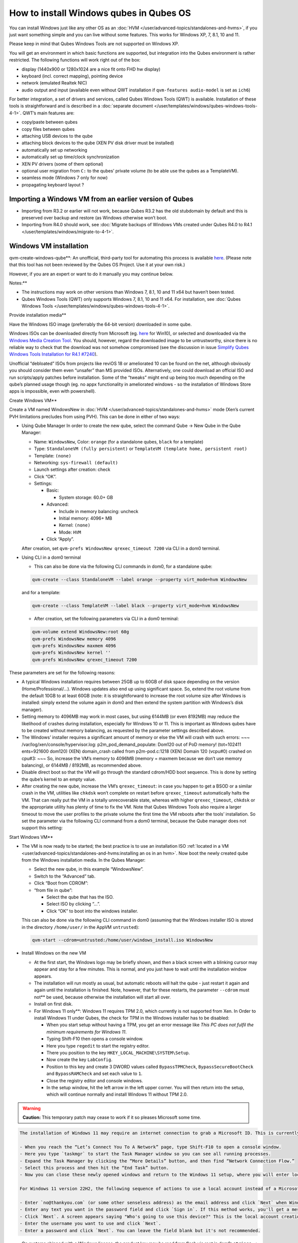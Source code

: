 ========================================
How to install Windows qubes in Qubes OS
========================================


You can install Windows just like any other OS as an
:doc:`HVM </user/advanced-topics/standalones-and-hvms>`, if you just want something simple and you can live
without some features. This works for Windows XP, 7, 8.1, 10 and 11.

Please keep in mind that Qubes Windows Tools are not supported on
Windows XP.

You will get an environment in which basic functions are supported, but
integration into the Qubes environment is rather restricted. The
following functions will work right out of the box:

- display (1440x900 or 1280x1024 are a nice fit onto FHD hw display)

- keyboard (incl. correct mapping), pointing device

- network (emulated Realtek NIC)

- audio output and input (available even without QWT installation if
  ``qvm-features audio-model`` is set as ``ich6``)



For better integration, a set of drivers and services, called Qubes
Windows Tools (QWT) is available. Installation of these tools is
straightforward and is described in a :doc:`separate document </user/templates/windows/qubes-windows-tools-4-1>`. QWT’s main
features are:

- copy/paste between qubes

- copy files between qubes

- attaching USB devices to the qube

- attaching block devices to the qube (XEN PV disk driver must be
  installed)

- automatically set up networking

- automatically set up time/clock synchronization

- XEN PV drivers (some of them optional)

- optional user migration from ``C:`` to the qubes’ private volume (to
  be able use the qubes as a TemplateVM).

- seamless mode (Windows 7 only for now)

- propagating keyboard layout ?



Importing a Windows VM from an earlier version of Qubes
-------------------------------------------------------


- Importing from R3.2 or earlier will not work, because Qubes R3.2 has
  the old stubdomain by default and this is preserved over backup and
  restore (as Windows otherwise won’t boot.

- Importing from R4.0 should work, see :doc:`Migrate backups of Windows VMs created under Qubes R4.0 to R4.1 </user/templates/windows/migrate-to-4-1>`.



Windows VM installation
-----------------------


qvm-create-windows-qube**: An unofficial, third-party tool for
automating this process is available
`here <https://github.com/elliotkillick/qvm-create-windows-qube>`__.
(Please note that this tool has not been reviewed by the Qubes OS
Project. Use it at your own risk.)

However, if you are an expert or want to do it manually you may continue
below.

Notes:**

- The instructions may work on other versions than Windows 7, 8.1, 10
  and 11 x64 but haven’t been tested.

- Qubes Windows Tools (QWT) only supports Windows 7, 8.1, 10 and 11
  x64. For installation, see :doc:`Qubes Windows Tools </user/templates/windows/qubes-windows-tools-4-1>`.



Provide installation media**

Have the Windows ISO image (preferrably the 64-bit version) downloaded
in some qube.

Windows ISOs can be downloaded directly from Microsoft (eg.
`here <https://www.microsoft.com/en-us/software-download/windows10ISO>`__
for Win10), or selected and downloaded via the `Windows Media Creation Tool <https://go.microsoft.com/fwlink/?LinkId=691209>`__. You should,
however, regard the downloaded image to be untrustworthy, since there is
no reliable way to check that the download was not somehow compromised
(see the discussion in issue `Simplify Qubes Windows Tools Installation for R4.1 #7240 <https://github.com/QubesOS/qubes-issues/issues/7240>`__).

Unofficial “debloated” ISOs from projects like reviOS 18 or ameliorated
10 can be found on the net, although obviously you should consider them
even “unsafer” than MS provided ISOs. Alternatively, one could download
an official ISO and run scripts/apply patches before installation. Some
of the “tweaks” might end up being too much depending on the qube’s
planned usage though (eg. no appx functionality in ameliorated windows -
so the installation of Windows Store apps is impossible, even with
powershell).

Create Windows VM**

Create a VM named WindowsNew in :doc:`HVM </user/advanced-topics/standalones-and-hvms>` mode (Xen’s current
PVH limitations precludes from using PVH). This can be done in either of
two ways:

- Using Qube Manager
  In order to create the new qube, select the command Qube -> New Qube
  in the Qube Manager:

  - Name: ``WindowsNew``, Color: ``orange`` (for a standalone qubes,
    ``black`` for a template)

  - Type: ``StandaloneVM (fully persistent)`` or
    ``TemplateVM (template home, persistent root)``

  - Template: ``(none)``

  - Networking: ``sys-firewall (default)``

  - Launch settings after creation: check

  - Click “OK”.

  - Settings:

    - Basic:

      - System storage: 60.0+ GB



    - Advanced:

      - Include in memory balancing: uncheck

      - Initial memory: 4096+ MB

      - Kernel: ``(none)``

      - Mode: ``HVM``



    - Click “Apply”.




  After creation, set ``qvm-prefs WindowsNew qrexec_timeout 7200`` via
  CLI in a dom0 terminal.

- Using CLI in a dom0 terminal

  - This can also be done via the following CLI commands in dom0, for
    a standalone qube:



  .. code:: bash

        qvm-create --class StandaloneVM --label orange --property virt_mode=hvm WindowsNew


  and for a template:

  .. code:: bash

        qvm-create --class TemplateVM --label black --property virt_mode=hvm WindowsNew



  - After creation, set the following parameters via CLI in a dom0
    terminal:



  .. code:: bash

        qvm-volume extend WindowsNew:root 60g
        qvm-prefs WindowsNew memory 4096
        qvm-prefs WindowsNew maxmem 4096
        qvm-prefs WindowsNew kernel ''
        qvm-prefs WindowsNew qrexec_timeout 7200





These parameters are set for the following reasons:

- A typical Windows installation requires between 25GB up to 60GB of
  disk space depending on the version (Home/Professional/…). Windows
  updates also end up using significant space. So, extend the root
  volume from the default 10GB to at least 60GB (note: it is
  straightforward to increase the root volume size after Windows is
  installed: simply extend the volume again in dom0 and then extend the
  system partition with Windows’s disk manager).

- Setting memory to 4096MB may work in most cases, but using 6144MB (or
  even 8192MB) may reduce the likelihood of crashes during
  installation, especially for Windows 10 or 11. This is important as
  Windows qubes have to be created without memory balancing, as
  requested by the parameter settings described above.

- The Windows’ installer requires a significant amount of memory or
  else the VM will crash with such errors: ~~~
  /var/log/xen/console/hypervisor.log:
  p2m_pod_demand_populate: Dom120 out of PoD memory! (tot=102411
  ents=921600 dom120) (XEN) domain_crash called from p2m-pod.c:1218
  (XEN) Domain 120 (vcpu#0) crashed on cpu#3: ~~~
  So, increase the VM’s memory to 4096MB (memory = maxmem because we
  don’t use memory balancing), or 6144MB / 8192MB, as recommended
  above.

- Disable direct boot so that the VM will go through the standard
  cdrom/HDD boot sequence. This is done by setting the qube’s kernel to
  an empty value.

- After creating the new qube, increase the VM’s ``qrexec_timeout``: in
  case you happen to get a BSOD or a similar crash in the VM, utilities
  like ``chkdsk`` won’t complete on restart before ``qrexec_timeout``
  automatically halts the VM. That can really put the VM in a totally
  unrecoverable state, whereas with higher ``qrexec_timeout``,
  ``chkdsk`` or the appropriate utility has plenty of time to fix the
  VM. Note that Qubes Windows Tools also require a larger timeout to
  move the user profiles to the private volume the first time the VM
  reboots after the tools’ installation. So set the parameter via the
  following CLI command from a dom0 terminal, because the Qube manager
  does not support this setting:



Start Windows VM**

- The VM is now ready to be started; the best practice is to use an
  installation ISO :ref:`located in a VM <user/advanced-topics/standalones-and-hvms:installing an os in an hvm>`. Now
  boot the newly created qube from the Windows installation media. In
  the Qubes Manager:

  - Select the new qube, in this example “WindowsNew”.

  - Switch to the “Advanced” tab.

  - Click “Boot from CDROM”:

  - “from file in qube”:

    - Select the qube that has the ISO.

    - Select ISO by clicking “…”.

    - Click “OK” to boot into the windows installer.




  This can also be done via the following CLI command in dom0 (assuming
  that the Windows installer ISO is stored in the directory
  ``/home/user/`` in the AppVM ``untrusted``):

  .. code:: bash

        qvm-start --cdrom=untrusted:/home/user/windows_install.iso WindowsNew



- Install Windows on the new VM

  - At the first start, the Windows logo may be briefly shown, and
    then a black screen with a blinking cursor may appear and stay for
    a few minutes. This is normal, and you just have to wait until the
    installation window appears.

  - The installation will run mostly as usual, but automatic reboots
    will halt the qube - just restart it again and again until the
    installation is finished. Note, however, that for these restarts,
    the parameter ``--cdrom`` must not** be used, because otherwise
    the installation will start all over.

  - Install on first disk.

  - For Windows 11 only**: Windows 11 requires TPM 2.0, which
    currently is not supported from Xen. In Order to install Windows
    11 under Qubes, the check for TPM in the Windows installer has to
    be disabled:

    - When you start setup without having a TPM, you get an error
      message like *This PC does not fulfil the minimum requirements for Windows 11*.

    - Typing Shift-F10 then opens a console window.

    - Here you type ``regedit`` to start the registry editor.

    - There you position to the key
      ``HKEY_LOCAL_MACHINE\SYSTEM\Setup``.

    - Now create the key ``LabConfig``.

    - Position to this key and create 3 DWORD values called
      ``BypassTPMCheck``, ``BypassSecureBootCheck`` and
      ``BypassRAMCheck`` and set each value to ``1``.

    - Close the registry editor and console windows.

    - In the setup window, hit the left arrow in the left upper
      corner. You will then return into the setup, which will
      continue normally and install Windows 11 without TPM 2.0.







.. warning::
      
      **Caution:**       This temporary patch may cease to work if it so pleases Microsoft some time.

.. code:: bash

      The installation of Windows 11 may require an internet connection to grab a Microsoft ID. This is currently true only for the home addition, but will probably extend to the Pro edition, too. A workaround to bypass the internet connection requirements of the Windows 11 setup has been published that currently works for version 21H2 but may be blocked some time in the future by Microsoft:
      
      - When you reach the “Let’s Connect You To A Network” page, type Shift-F10 to open a console window.
      - Here you type `taskmgr` to start the Task Manager window so you can see all running processes.
      - Expand the Task Manager by clicking the “More Details” button, and then find “Network Connection Flow.”
      - Select this process and then hit the “End Task” button.
      - Now you can close these newly opened windows and return to the Windows 11 setup, where you will enter local account information.
      
      For Windows 11 version 22H2, the following sequence of actions to use a local account instead of a Microsoft account has been published:
      
      - Enter `no@thankyou.com` (or some other senseless address) as the email address and click `Next` when Windows 11 setup prompts you to log into your Microsoft account.
      - Enter any text you want in the password field and click `Sign in`. If this method works, you'll get a message saying "Oops, something went wrong."
      - Click `Next`. A screen appears saying "Who's going to use this device?" This is the local account creation screen.
      - Enter the username you want to use and click `Next`.
      - Enter a password and click `Next`. You can leave the field blank but it's not recommended.



- On systems shipped with a Windows license, the product key may be
  read from flash via root in dom0:
  ``strings < /sys/firmware/acpi/tables/MSDM``
  Alternatively, you can also try a Windows 7 license key (as of
  2018/11 they are still accepted for a free upgrade to Windows 10).

- The VM will shutdown after the installer completes the extraction of
  Windows installation files. It’s a good idea to clone the VM now (eg.
  ``qvm-clone WindowsNew WindowsNewbkp1``). Then, (re)start the VM via
  the Qubes Manager or with ``qvm-start WindowsNew`` from a dom0
  terminal (without the ``--cdrom`` parameter!).
  The second part of Windows’ installer should then be able to complete
  successfully.



After Windows installation**

- From the Windows command line, disable hibernation in order to avoid
  incomplete Windows shutdown, which could lead to corruption of the
  VM’s disk.

  .. code:: bash

        powercfg -H off


  Also, recent versions of Windows won’t show the CD-ROM drive after
  starting the qube with ``qvm-start vm --cdrom ...`` (or using the
  GUI). The solution is to disable hibernation in Windows with this
  command. (That command is included in QWT’s setup but it’s necessary
  to run it manually in order to be able to open QWT’s setup ISO/CD-ROM
  in Windows).

- In case you switch from ``sys-firewall`` to ``sys-whonix``, you’ll
  need a static IP network configuration, DHCP won’t work for
  ``sys-whonix``. Sometimes this may also happen if you keep using
  ``sys-firewall``. In both cases, proceed as follows:

  - Check the IP address allocated to the qube - either from GUI
    Manager, or via ``qvm-ls -n WindowsNew`` from a dom0 terminal
    (E.g. 10.137.0.x with gateway 10.138.y.z).

  - In the Windows qube, open the Network manager and change the IPv4
    configuration of the network interfacefrom “Automatic” to
    “Manual”.

    - Enter the Address: 10.137.0.x in our example.

    - Enter the Netmask: 255.255.255.0

    - Enter the Gateway: 10.138.y.z in our example.

    - Enter DNS: 10.139.1.1,10.139.1.2 (the Virtual DNS addresses
      used by Qubes.



  - Click “Apply”. You should now see “Connected”.



- Given the higher than usual memory requirements of Windows, you may
  get a ``Not enough memory to start domain 'WindowsNew'`` error. In
  that case try to shutdown unneeded VMs to free memory before starting
  the Windows VM.
  At this point you may open a tab in dom0 for debugging, in case
  something goes amiss:

  .. code:: bash

        tailf /var/log/qubes/vm-WindowsNew.log \
           /var/log/xen/console/hypervisor.log \
           /var/log/xen/console/guest-WindowsNew-dm.log





At that point you should have a functional and stable Windows VM,
although without updates, Xen’s PV drivers nor Qubes integration (see
sections :ref:`Windows Update <user/templates/windows/windows-qubes-4-1:windows update>` and
:ref:`Xen PV drivers and Qubes Windows Tools <user/templates/windows/qubes-windows-tools-4-1:xen pv drivers and qubes windows tools>`).
It is a good time to clone the VM again.

Installing Qubes Windows Tools**

To install Qubes Windows Tools, follow instructions in :doc:`Qubes Windows Tools </user/templates/windows/qubes-windows-tools-4-1>`, but don’t
forget to ``qvm-clone`` your qube before you install Qubes Windows Tools
(QWT) in case something goes south.

Post-install best practices**

Optimize resources for use in virtual machine as “vanilla” version of
Windows are bloated; e.g.:

- set up Windows for best performance (this pc → advanced settings → …)

- think about Windows’ page file: is it needed ? should you set it with
  a fixed size ? maybe on the private volume ?

- disable services you don’t need

- disable networking stuff in the network adapter’s setting (eg. link
  discovery, file and print server, …)

- background: set a solid color

- …



For additional information on configuring a Windows qube, see the
`Customizing Windows 7 templates <https://forum.qubes-os.org/t/19005>`__ page (despite the
focus on preparing the VM for use as a template, most of the
instructions are independent from how the VM will be used -
i.e. TemplateVM or StandaloneVM).

Windows as a template
---------------------


As described above Windows 7, 8.1, 10 and 11 can be installed as
TemplateVM. To have the user data stored in AppVMs depending on this
template, the option ``Move User Profiles`` has to be selected on
installation of Qubes Windows Tools. For Windows 7, before installing
QWT, the private disk ``D:`` has to be renamed to ``Q:``, see the QWT
installation documentation in :doc:`Qubes Windows Tools </user/templates/windows/qubes-windows-tools-4-1>`.

AppVMs based on these templates can be created the normal way by using
the Qube Manager or by specifying

.. code:: bash

      qvm-create --class=AppVM --template=<VMname>



On starting the AppVM, sometimes a message is displayed that the Xen PV
Network Class needs to restart the system. This message can be safely
ignored and closed by selecting “No”.

Caution:** These AppVMs must not be started while the corresponding
TemplateVM is running, because they share the TemplateVM’s license data.
Even if this could work sometimes, it would be a violation of the
license terms.

Furthermore, if manual IP setup was used for the template, the IP
address selected for the template will also be used for the AppVM, as it
inherits this address from the template. Qubes, however, will have
assigned a different address to the AppVM, which will have to changed to
that of the template (e.g. 10.137.0.x) so that the AppVM can access the
network, vis the CLI command in a dom0 terminal:

.. code:: bash

      qvm-prefs WindowsNew ip 10.137.0.x



Windows 10 and 11 Usage According to GDPR
-----------------------------------------


If Windows 10 or 11 is used in the EU to process personal data,
according to GDPR no automatic data transfer to countries outside the EU
is allowed without explicit consent of the person(s) concerned, or other
legal consent, as applicable. Since no reliable way is found to
completely control the sending of telemetry from Windows 10 or 11, the
system containing personal data must be completely shielded from the
internet.

This can be achieved by installing Windows 10 or 11 in a TemplateVM with
the user data directory moved to a separate drive (usually ``Q:``).
Personal data must not be stored within the TemplateVM, but only in
AppVMs depending on this TemplateVM. Network access by these AppVMs must
be restricted to the local network and perhaps additional selected
servers within the EU. Any data exchange of the AppVMs must be
restricted to file and clipboard operations to and from other VMs in the
same Qubes system.

Windows update
--------------


Depending on how old your installation media is, fully updating your
Windows VM may take *hours* (this isn’t specific to Xen/Qubes) so make
sure you clone your VM between the mandatory reboots in case something
goes wrong. For Windows 7, you may find the necessary updates bundled at
`WinFuture Windows 7 SP1 Update Pack 2.107 (Vollversion) <https://10gbit.winfuture.de/9Y6Lemoxl-I1_901xOu6Hg/1648348889/2671/Update%20Packs/2020_01/WinFuture_7SP1_x64_UpdatePack_2.107_Januar_2020-Vollversion.exe>`__.
At your own risk you may use such an installation image with bundled
updates, but generally we do not recommend this way for security reasons
- so, if you do it anyhow, check that you get this image from a source
that you trust, which may be quite different from that one named here!

Note: if you already have Qubes Windows Tools installed the video
adapter in Windows will be “Qubes video driver” and you won’t be able to
see the Windows Update process when the VM is being powered off because
Qubes services would have been stopped by then. Depending on the size of
the Windows update packs it may take a bit of time until the VM
shutdowns by itself, leaving one wondering if the VM has crashed or
still finalizing the updates (in dom0 a changing CPU usage - eg. shown
with the domains widget in the task bar, or with ``xentop`` - usually
indicates that the VM hasn’t crashed).

To avoid guessing the VM’s state enable debugging
(``qvm-prefs -s WindowsNew debug true``) and in Windows’ device manager
(My computer -> Manage / Device manager / Display adapters) temporarily
re-enable the standard VGA adapter and disable “Qubes video driver”. You
can disable debugging and revert to Qubes’ display once the VM is
updated.

Troubleshooting
---------------


Windows 7 - USB drives are not visible in your domain**

After Qubes Windows Tools have been installed on your Windows 7 system,
please install the `Chipset_Driver_X2NF0_WN_2.1.39.0_A03.EXE driver <https://web.archive.org/web/20221007093126/https://dl.dell.com/FOLDER01557883M/3/Chipset_Driver_X2NF0_WN_2.1.39.0_A03.EXE>`__.
Then shut down your domain.

From now on you should be able to attach your USB drive by passing it
from your *Qubes Devices* menu as a *USB device* rather than *Data (Block) Device*

This procedure has been tested on Windows 7 installed as a TemplateVM.
Different combinations (such as StandaloneVM or different Windows
versions) have not been tested.
